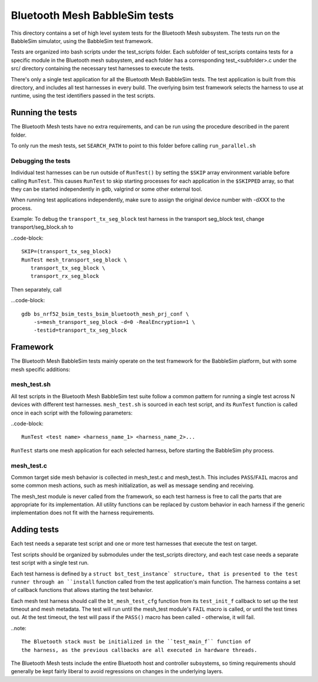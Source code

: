 Bluetooth Mesh BabbleSim tests
##############################

This directory contains a set of high level system tests for the Bluetooth Mesh
subsystem. The tests run on the BabbleSim simulator, using the BabbleSim test
framework.

Tests are organized into bash scripts under the test_scripts folder. Each
subfolder of test_scripts contains tests for a specific module in the Bluetooth
mesh subsystem, and each folder has a corresponding test_<subfolder>.c under the
src/ directory containing the necessary test harnesses to execute the tests.

There's only a single test application for all the Bluetooth Mesh BabbleSim
tests. The test application is built from this directory, and includes all test
harnesses in every build. The overlying bsim test framework selects the harness
to use at runtime, using the test identifiers passed in the test scripts.

Running the tests
*****************

The Bluetooth Mesh tests have no extra requirements, and can be run using the
procedure described in the parent folder.

To only run the mesh tests, set ``SEARCH_PATH`` to point to this folder before
calling ``run_parallel.sh``

Debugging the tests
===================

Individual test harnesses can be run outside of ``RunTest()`` by setting the
``$SKIP`` array environment variable before calling ``RunTest``. This causes
``RunTest`` to skip starting processes for each application in the ``$SKIPPED``
array, so that they can be started independently in gdb, valgrind or some other
external tool.

When running test applications independently, make sure to assign the original
device number with -dXXX to the process.

Example: To debug the ``transport_tx_seg_block`` test harness in the transport
seg_block test, change transport/seg_block.sh to

..code-block::

   SKIP=(transport_tx_seg_block)
   RunTest mesh_transport_seg_block \
      transport_tx_seg_block \
      transport_rx_seg_block

Then separately, call

...code-block::

   gdb bs_nrf52_bsim_tests_bsim_bluetooth_mesh_prj_conf \
       -s=mesh_transport_seg_block -d=0 -RealEncryption=1 \
       -testid=transport_tx_seg_block

Framework
*********

The Bluetooth Mesh BabbleSim tests mainly operate on the test framework for the
BabbleSim platform, but with some mesh specific additions:

mesh_test.sh
=============

All test scripts in the Bluetooth Mesh BabbleSim test suite follow a common
pattern for running a single test across N devices with different test
harnesses. ``mesh_test.sh`` is sourced in each test script, and its ``RunTest``
function is called once in each script with the following parameters:

..code-block::

   RunTest <test name> <harness_name_1> <harness_name_2>...

``RunTest`` starts one mesh application for each selected harness, before
starting the BabbleSim phy process.

mesh_test.c
===========

Common target side mesh behavior is collected in mesh_test.c and mesh_test.h.
This includes ``PASS``/``FAIL`` macros and some common mesh actions, such as
mesh initialization, as well as message sending and receiving.

The mesh_test module is never called from the framework, so each test harness
is free to call the parts that are appropriate for its implementation.
All utility functions can be replaced by custom behavior in each harness if the
generic implementation does not fit with the harness requirements.

Adding tests
************

Each test needs a separate test script and one or more test harnesses that
execute the test on target.

Test scripts should be organized by submodules under the test_scripts
directory, and each test case needs a separate test script with a single test
run.

Each test harness is defined by a ``struct bst_test_instance` structure, that
is presented to the test runner through an ``install`` function called from the
test application's main function. The harness contains a set of callback
functions that allows starting the test behavior.

Each mesh test harness should call the ``bt_mesh_test_cfg`` function from its
``test_init_f`` callback to set up the test timeout and mesh metadata. The test
will run until the mesh_test module's ``FAIL`` macro is called, or until the
test times out. At the test timeout, the test will pass if the ``PASS()`` macro
has been called - otherwise, it will fail.

..note::

   The Bluetooth stack must be initialized in the ``test_main_f`` function of
   the harness, as the previous callbacks are all executed in hardware threads.

The Bluetooth Mesh tests include the entire Bluetooth host and controller
subsystems, so timing requirements should generally be kept fairly liberal to
avoid regressions on changes in the underlying layers.
